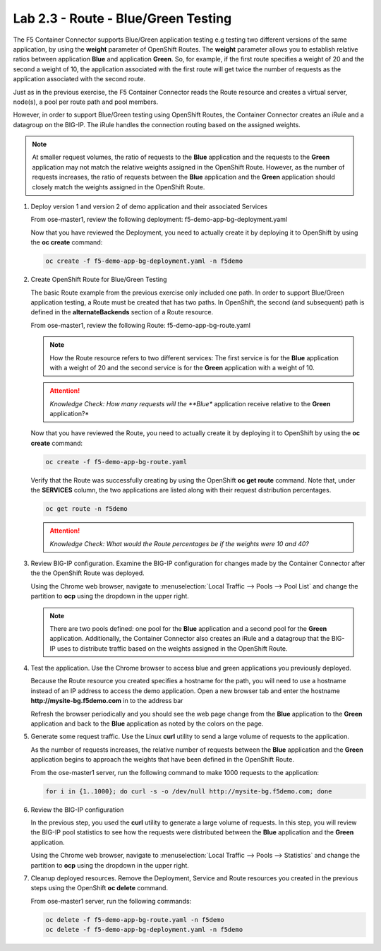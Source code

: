 Lab 2.3 - Route - Blue/Green Testing
====================================

The F5 Container Connector supports Blue/Green application testing e.g testing
two different versions of the same application, by using the **weight**
parameter of OpenShift Routes.  The **weight** parameter allows you to
establish relative ratios between application **Blue** and application
**Green**. So, for example, if the first route specifies a weight of 20 and
the second a weight of 10, the application associated with the first route
will get twice the number of requests as the application associated with the
second route.

Just as in the previous exercise, the F5 Container Connector reads the Route
resource and creates a virtual server, node(s), a pool per route path and
pool members.

However, in order to support Blue/Green testing using OpenShift Routes, the
Container Connector creates an iRule and a datagroup on the BIG-IP. The iRule
handles the connection routing based on the assigned weights.

.. note:: At smaller request volumes, the ratio of requests to the **Blue**
   application and the requests to the **Green** application may not match the
   relative weights assigned in the OpenShift Route.  However, as the number of
   requests increases, the ratio of requests between the **Blue** application
   and the **Green** application should closely match the weights assigned in
   the OpenShift Route.

#. Deploy version 1 and version 2 of demo application and their associated
   Services

   From ose-master1, review the following deployment:
   f5-demo-app-bg-deployment.yaml

   .. literalinclude:: ../../../openshift/advanced/apps/module2/f5-demo-app-bg-deployment.yaml
      :language: yaml
      :linenos:
      :emphasize-lines: 2,4,36,38,59,61,93,95

   Now that you have reviewed the Deployment, you need to actually create it by
   deploying it to OpenShift by using the **oc create** command:

   .. code-block:: bash

      oc create -f f5-demo-app-bg-deployment.yaml -n f5demo

#. Create OpenShift Route for Blue/Green Testing

   The basic Route example from the previous exercise only included one path.
   In order to support Blue/Green application testing, a Route must be created
   that has two paths. In OpenShift, the second (and subsequent) path is
   defined in the **alternateBackends** section of a Route resource.

   From ose-master1, review the following Route: f5-demo-app-bg-route.yaml

   .. literalinclude:: ../../../openshift/advanced/apps/module2/f5-demo-app-bg-route.yaml
      :language: yaml
      :linenos:
      :emphasize-lines: 2,21,26,28,30

   .. note:: How the Route resource refers to two different services: The first
      service is for the **Blue** application with a weight of 20 and the second
      service is for the **Green** application with a weight of 10.

   .. attention:: *Knowledge Check: How many requests will the **Blue**
      application receive relative to the **Green** application?*

   Now that you have reviewed the Route, you need to actually create it by
   deploying it to OpenShift by using the **oc create** command:

   .. code-block:: bash

      oc create -f f5-demo-app-bg-route.yaml

   Verify that the Route was successfully creating by using the OpenShift
   **oc get route** command. Note that, under the **SERVICES** column, the two
   applications are listed along with their request distribution percentages.

   .. code-block:: bash

      oc get route -n f5demo

   .. image:: images/oc-get-route.png

   .. attention:: *Knowledge Check: What would the Route percentages be if the
      weights were 10 and 40?*

#. Review BIG-IP configuration. Examine the BIG-IP configuration for changes
   made by the Container Connector after the the OpenShift Route was deployed.

   Using the Chrome web browser, navigate to :menuselection:`Local Traffic -->
   Pools --> Pool List` and change the partition to **ocp** using the dropdown
   in the upper right.

   .. image:: images/bigip01-route-bg-pool.png

   .. note:: There are two pools defined: one pool for the **Blue** application
      and a second pool for the **Green** application. Additionally, the
      Container Connector also creates an iRule and a datagroup that the BIG-IP
      uses to distribute traffic based on the weights assigned in the OpenShift
      Route.

#. Test the application. Use the Chrome browser to access blue and green
   applications you previously deployed.

   Because the Route resource you created specifies a hostname for the path,
   you will need to use a hostname instead of an IP address to access the demo
   application. Open a new browser tab and enter the hostname
   **http://mysite-bg.f5demo.com** in to the address bar

   Refresh the browser periodically and you should see the web page change from
   the **Blue** application to the **Green** application and back to the
   **Blue** application as noted by the colors on the page.

   .. image:: images/f5-demo-app-blue.png

   .. image:: images/f5-demo-app-green.png

#. Generate some request traffic. Use the Linux **curl** utility to send a
   large volume of requests to the application.

   As the number of requests increases, the relative number of requests between
   the **Blue** application and the **Green** application begins to approach
   the weights that have been defined in the OpenShift Route.

   From the ose-master1 server, run the following command to make 1000 requests
   to the application:

   .. code-block:: bash

      for i in {1..1000}; do curl -s -o /dev/null http://mysite-bg.f5demo.com; done

#. Review the BIG-IP configuration

   In the previous step, you used the **curl** utility to generate a large
   volume of requests. In this step, you will review the BIG-IP pool statistics
   to see how the requests were distributed between the **Blue** application
   and the **Green** application.

   Using the Chrome web browser, navigate to :menuselection:`Local Traffic -->
   Pools --> Statistics` and change the partition to **ocp** using the dropdown
   in the upper right.

   .. image:: images/bigip-blue-green-pool-stats.png

#. Cleanup deployed resources. Remove the Deployment, Service and Route
   resources you created in the previous steps using the OpenShift
   **oc delete** command.

   From ose-master1 server, run the following commands:

   .. code-block:: bash

      oc delete -f f5-demo-app-bg-route.yaml -n f5demo
      oc delete -f f5-demo-app-bg-deployment.yaml -n f5demo
